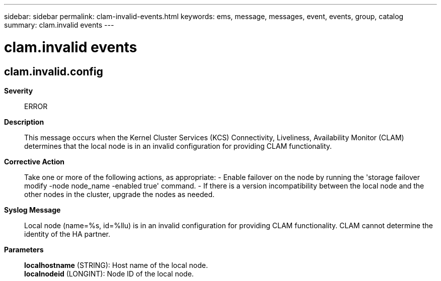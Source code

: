 ---
sidebar: sidebar
permalink: clam-invalid-events.html
keywords: ems, message, messages, event, events, group, catalog
summary: clam.invalid events
---

= clam.invalid events
:toclevels: 1
:hardbreaks:
:nofooter:
:icons: font
:linkattrs:
:imagesdir: ./media/

== clam.invalid.config
*Severity*::
ERROR
*Description*::
This message occurs when the Kernel Cluster Services (KCS) Connectivity, Liveliness, Availability Monitor (CLAM) determines that the local node is in an invalid configuration for providing CLAM functionality.
*Corrective Action*::
Take one or more of the following actions, as appropriate: - Enable failover on the node by running the 'storage failover modify -node node_name -enabled true' command. - If there is a version incompatibility between the local node and the other nodes in the cluster, upgrade the nodes as needed.
*Syslog Message*::
Local node (name=%s, id=%llu) is in an invalid configuration for providing CLAM functionality. CLAM cannot determine the identity of the HA partner.
*Parameters*::
*localhostname* (STRING): Host name of the local node.
*localnodeid* (LONGINT): Node ID of the local node.
